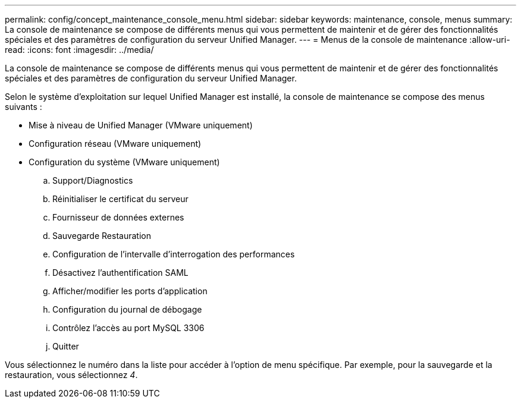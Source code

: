---
permalink: config/concept_maintenance_console_menu.html 
sidebar: sidebar 
keywords: maintenance, console, menus 
summary: La console de maintenance se compose de différents menus qui vous permettent de maintenir et de gérer des fonctionnalités spéciales et des paramètres de configuration du serveur Unified Manager. 
---
= Menus de la console de maintenance
:allow-uri-read: 
:icons: font
:imagesdir: ../media/


[role="lead"]
La console de maintenance se compose de différents menus qui vous permettent de maintenir et de gérer des fonctionnalités spéciales et des paramètres de configuration du serveur Unified Manager.

Selon le système d'exploitation sur lequel Unified Manager est installé, la console de maintenance se compose des menus suivants :

* Mise à niveau de Unified Manager (VMware uniquement)
* Configuration réseau (VMware uniquement)
* Configuration du système (VMware uniquement)
+
.. Support/Diagnostics
.. Réinitialiser le certificat du serveur
.. Fournisseur de données externes
.. Sauvegarde Restauration
.. Configuration de l'intervalle d'interrogation des performances
.. Désactivez l'authentification SAML
.. Afficher/modifier les ports d'application
.. Configuration du journal de débogage
.. Contrôlez l'accès au port MySQL 3306
.. Quitter




Vous sélectionnez le numéro dans la liste pour accéder à l'option de menu spécifique. Par exemple, pour la sauvegarde et la restauration, vous sélectionnez _4_.
